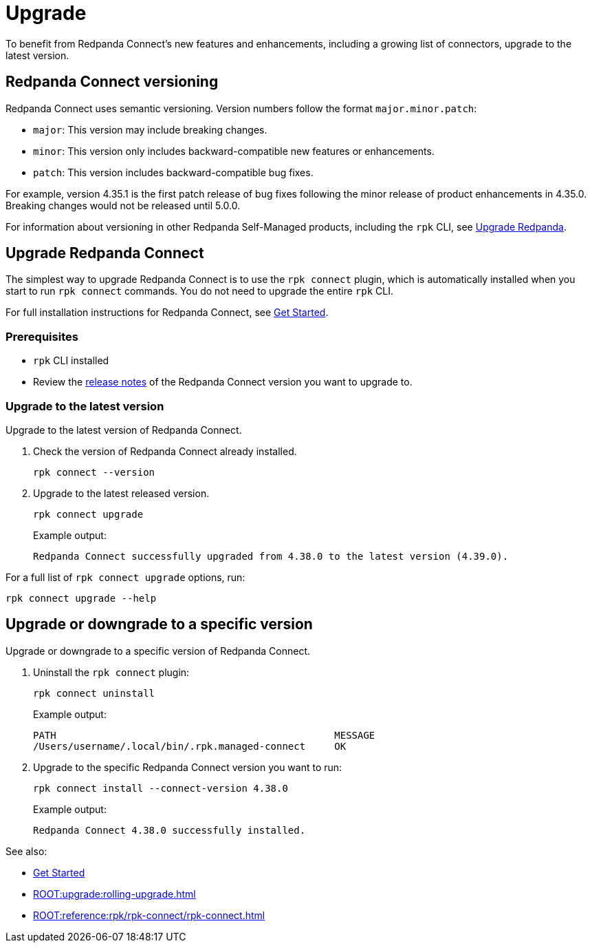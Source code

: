 = Upgrade
:description: To benefit from Redpanda Connect's new features and enhancements, upgrade to the latest version.

To benefit from Redpanda Connect's new features and enhancements, including a growing list of connectors, upgrade to the latest version.

== Redpanda Connect versioning

Redpanda Connect uses semantic versioning. Version numbers follow the format `major.minor.patch`:

- `major`: This version may include breaking changes.
- `minor`: This version only includes backward-compatible new features or enhancements.
- `patch`: This version includes backward-compatible bug fixes.

For example, version 4.35.1 is the first patch release of bug fixes following the minor release of product enhancements in 4.35.0. Breaking changes would not be released until 5.0.0.

For information about versioning in other Redpanda Self-Managed products, including the `rpk` CLI, see xref:ROOT:upgrade:rolling-upgrade.adoc[Upgrade Redpanda].

== Upgrade Redpanda Connect

The simplest way to upgrade Redpanda Connect is to use the `rpk connect` plugin, which is automatically installed when you start to run `rpk connect` commands. You do not need to upgrade the entire `rpk` CLI. 

For full installation instructions for Redpanda Connect, see xref:guides:getting_started.adoc[Get Started].

=== Prerequisites

- `rpk` CLI installed
- Review the https://github.com/redpanda-data/connect/releases[release notes^] of the Redpanda Connect version you want to upgrade to.

=== Upgrade to the latest version

Upgrade to the latest version of Redpanda Connect.

. Check the version of Redpanda Connect already installed.
+
[,bash]
----
rpk connect --version
----

. Upgrade to the latest released version.

+
[,bash]
----
rpk connect upgrade
----
+
Example output:
+
```
Redpanda Connect successfully upgraded from 4.38.0 to the latest version (4.39.0).
```

For a full list of `rpk connect upgrade` options, run:

[,bash]
----
rpk connect upgrade --help
----

== Upgrade or downgrade to a specific version

Upgrade or downgrade to a specific version of Redpanda Connect.

. Uninstall the `rpk connect` plugin:

+
[,bash]
----
rpk connect uninstall
----

+
Example output:

+
```bash
PATH                                                MESSAGE
/Users/username/.local/bin/.rpk.managed-connect     OK
```

+
. Upgrade to the specific Redpanda Connect version you want to run:

+
[,bash]
----
rpk connect install --connect-version 4.38.0
----
+
Example output:

+
```
Redpanda Connect 4.38.0 successfully installed.
```

See also:

* xref:guides:getting_started.adoc[Get Started]
* xref:ROOT:upgrade:rolling-upgrade.adoc[]
* xref:ROOT:reference:rpk/rpk-connect/rpk-connect.adoc[]